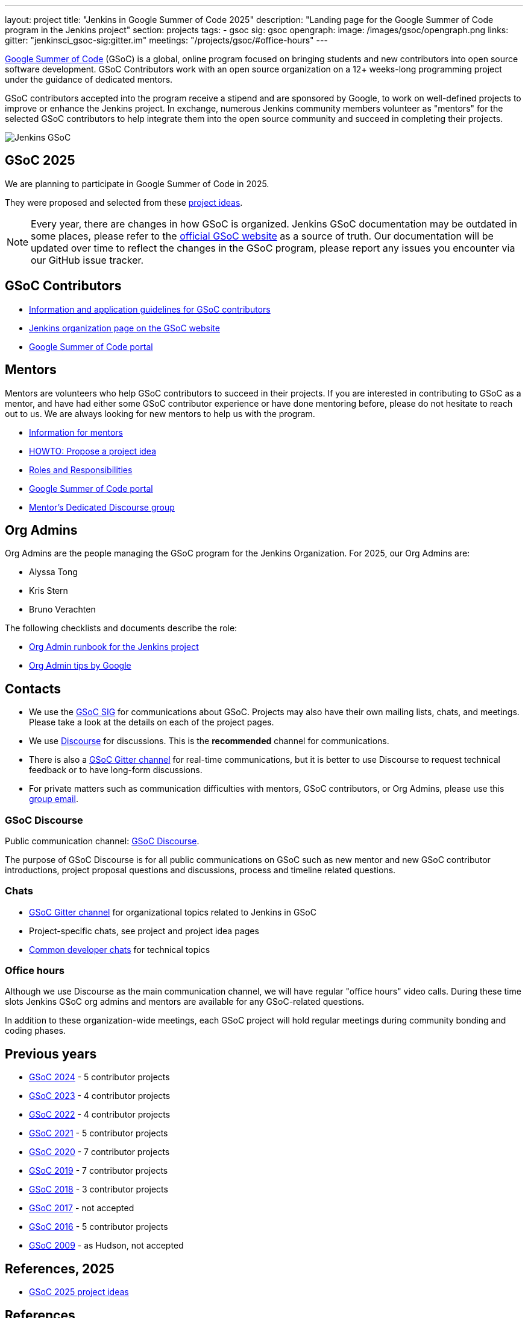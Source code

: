 ---
layout: project
title: "Jenkins in Google Summer of Code 2025"
description: "Landing page for the Google Summer of Code program in the Jenkins project"
section: projects
tags:
- gsoc
sig: gsoc
opengraph:
  image: /images/gsoc/opengraph.png
links:
  gitter: "jenkinsci_gsoc-sig:gitter.im"
  meetings: "/projects/gsoc/#office-hours"
---

// image:/images/gsoc/jenkins-gsoc-logo_small.png[Jenkins GSoC, role=center, float=left]
link:https://developers.google.com/open-source/gsoc/[Google Summer of Code]
(GSoC) is a global, online program focused on bringing students and new contributors into open source software development. GSoC Contributors work with an open source organization on a 12+ weeks-long programming project under the guidance of dedicated mentors.

GSoC contributors accepted into the program receive a stipend and are sponsored by Google, to work on well-defined projects to improve or enhance the Jenkins project.
In exchange, numerous Jenkins community members volunteer as "mentors" for the selected GSoC contributors to help integrate them into the open source community and succeed in completing their projects.

image:/images/gsoc/opengraph.png[Jenkins GSoC, role=center, float=center]

== GSoC 2025

We are planning to participate in Google Summer of Code in 2025. +

// We are participating in Google Summer of Code in 2025. +
// See our link:https://docs.google.com/document/d/1FYOBo12qz24Vxq0TxWuv9ElHH_rHP51ouMsPms4tTmw/edit?usp=sharing[Jenkins GSoC Mentoring Org Application Form].
// Google has accepted us as a mentoring organization in Google Summer of Code 2025.

// Uncomment when application is worked on and submitted (Feb 2025)
//(link:./2025/application[Jenkins GSoC Organisation Application Form])

// The selected projects are:
//
// * link:/projects/gsoc/2025/projects/automating-rpu-for-jenkinsci-organization[Manage Jenkinsci GitHub Permissions as Code] with link:https://github.com/Alaurant[Danyang Zhao] as the GSoC contributor.
//
// * link:/projects/gsoc/2025/projects/using-openrewrite-recipes-for-plugin-modernization-or-automation-plugin-build-metadata-updates[Using OpenRewrite Recipes for Plugin Modernization] with link:https://github.com/sridamul[Sridhar Sivakumar] as the GSoC contributor.
//
// * link:/projects/gsoc/2025/projects/implementing-ui-for-jenkins-infra-statistics[Implementing UI for Jenkins Infra Statistics] with link:https://github.com/shlomomdahan[Shlomo Dahan] as the GSoC contributor.
//
// * link:/projects/gsoc/2025/projects/enhancing-an-existing-llm-model-with-domain-specific-jenkins-knowledge[Enhancing an Existing LLM Model with Domain-specific Jenkins Knowledge] with link:https://github.com/nouralmulhem[Nour Almulhem] as the GSoC contributor.
//
// * link:/projects/gsoc/2025/projects/improving-maintainability-of-rpu[Improve Maintainability for the Repository Permission Updater] with link:https://github.com/TheMeinerLP[Phillipp Glanz] as the GSoC contributor.

They were proposed and selected from these link:./2025/project-ideas[project ideas].

// We have finalised a list of 9 project ideas.
// Add your ideas by submitting an ad-hoc pull request as explained in our previous link:/blog/2022/11/16/gsoc-2023/[GSoC blog post].

// The 2025 GSoC project ideas link:./2025/project-ideas[can be found here].

NOTE: Every year, there are changes in how GSoC is organized.
Jenkins GSoC documentation may be outdated in some places, please refer to the https://summerofcode.withgoogle.com/[official GSoC website] as a source of truth.
Our documentation will be updated over time to reflect the changes in the GSoC program, please report any issues you encounter via our GitHub issue tracker.

== GSoC Contributors

* link:/projects/gsoc/contributors[Information and application guidelines for GSoC contributors]
// * Online Meetup: Introduction to Jenkins in GSoC
// (link:https://bit.ly/3pbJFuC[slides],
// link:https://youtu.be/GDRTgEvIVBc[video])
* link:https://summerofcode.withgoogle.com/programs/2025/organizations/jenkins-wp[Jenkins organization page on the GSoC website]
* link:https://summerofcode.withgoogle.com/[Google Summer of Code portal]

== Mentors

Mentors are volunteers who help GSoC contributors to succeed in their projects.
If you are interested in contributing to GSoC as a mentor, and have had either some GSoC contributor experience or have done mentoring before, please do not hesitate to reach out to us.
We are always looking for new mentors to help us with the program.

* link:/projects/gsoc/mentors[Information for mentors]
* link:/projects/gsoc/proposing-project-ideas[HOWTO: Propose a project idea]
* link:/projects/gsoc/roles-and-responsibilities[Roles and Responsibilities]
* link:https://summerofcode.withgoogle.com/[Google Summer of Code portal]
* link:https://community.jenkins.io/c/contributing/gsoc-mentors/25[Mentor's Dedicated Discourse group]

== Org Admins

Org Admins are the people managing the GSoC program for the Jenkins Organization.
For 2025, our Org Admins are:

* Alyssa Tong
* Kris Stern
* Bruno Verachten

The following checklists and documents describe the role:

* link:https://docs.google.com/document/d/1tShnTyka5fdBxaE0c93ptu-J_XTlSf3tKwJemhx5_nA/edit?usp=sharing[Org Admin runbook for the Jenkins project]
* link:https://developers.google.com/open-source/gsoc/help/oa-tips[Org Admin tips by Google]

== Contacts

* We use the link:/sigs/gsoc[GSoC SIG] for communications about GSoC.
Projects may also have their own mailing lists, chats, and meetings.
Please take a look at the details on each of the project pages.
* We use link:https://community.jenkins.io/c/contributing/gsoc/6[Discourse] for discussions.
  This is the **recommended** channel for communications.
* There is also a link:https://app.gitter.im/#/room/#jenkinsci_gsoc-sig:gitter.im[GSoC Gitter channel] for real-time communications, but it is better to use Discourse to request technical feedback or to have long-form discussions.
* For private matters such as communication difficulties with mentors, GSoC contributors, or Org Admins,
  please use this mailto:gsoc-jenkins-org-admin@googlegroups.com[group email].

=== GSoC Discourse

Public communication channel: link:https://community.jenkins.io/c/contributing/gsoc/6[GSoC Discourse].

The purpose of GSoC Discourse is for all public communications on GSoC such as new mentor and new GSoC contributor introductions, project proposal questions and discussions, process and timeline related questions.

=== Chats

* link:https://app.gitter.im/#/room/#jenkinsci_gsoc-sig:gitter.im[GSoC Gitter channel] for organizational topics related to Jenkins in GSoC
* Project-specific chats, see project and project idea pages
* link:/chat/[Common developer chats] for technical topics

=== Office hours

Although we use Discourse as the main communication channel, we will have regular "office hours" video calls.
During these time slots Jenkins GSoC org admins and mentors are available for any GSoC-related questions.

// * Schedule: Weekly 30 minutes meetings. Office hours will be held on Thursdays at 13:00 UTC.
//   Use the link:/event-calendar[Jenkins event calendar] to view the meeting time in your own time zone.
// * link:https://docs.google.com/document/d/1UykfAHpPYtSx-r_PQIRikz2QUrX1SG-ySriz20rVmE0/edit?usp=sharing[Agenda]
// * Meetings are commonly recorded on-demand and posted link:https://www.youtube.com/playlist?list=PLN7ajX_VdyaODwGnSZzxjV6-6mqRfcoBe[here].

// This meeting will be used for Q&A with GSoC applicants/contributors and mentors before the announcement of accepted projects as well as during the GSoC program.
// You can add the office hours to your calendar when you visit the link:/event-calendar[Jenkins event calendar].
// More slots may be added on-demand, e.g. for project-specific discussions.

In addition to these organization-wide meetings, each GSoC project will hold regular meetings during community bonding and coding phases.
// Please take a look at the project pages for the schedule.

== Previous years

* link:/projects/gsoc/2024[GSoC 2024] - 5 contributor projects
* link:/projects/gsoc/2023[GSoC 2023] - 4 contributor projects
* link:/projects/gsoc/2022[GSoC 2022] - 4 contributor projects
* link:/projects/gsoc/2021[GSoC 2021] - 5 contributor projects
* link:/projects/gsoc/2020[GSoC 2020] - 7 contributor projects
* link:/projects/gsoc/2019[GSoC 2019] - 7 contributor projects
* link:/projects/gsoc/2018[GSoC 2018] - 3 contributor projects
* link:/projects/gsoc/gsoc2017[GSoC 2017] - not accepted
* link:/projects/gsoc/gsoc2016[GSoC 2016] - 5 contributor projects
* link:https://wiki.jenkins.io/display/JENKINS/Google+Summer+of+Code+2009[GSoC 2009] - as Hudson, not accepted

== References, 2025

* link:./2025/project-ideas[GSoC 2025 project ideas]
// * link:https://summerofcode.withgoogle.com/programs/2025/organizations/jenkins-wp/[Jenkins page on the GSoC website]
// * link:/blog/2025/02/23/gsoc2025-announcement/[Jenkins GSoC 2025 announcement]
// * link:https://opensource.googleblog.com/2022/11/get-ready-for-google-summer-of-code-2023.html[Google GSoC 2025 announcement blog]

== References

You can find more information about GSoC in Jenkins below.

* link:/sigs/gsoc[Jenkins GSoC Special Interest Group]
* link:/sigs/advocacy-and-outreach/outreach-programs/[Other outreach programs in Jenkins]
* link:https://summerofcode.withgoogle.com/[Google Summer of Code portal]
